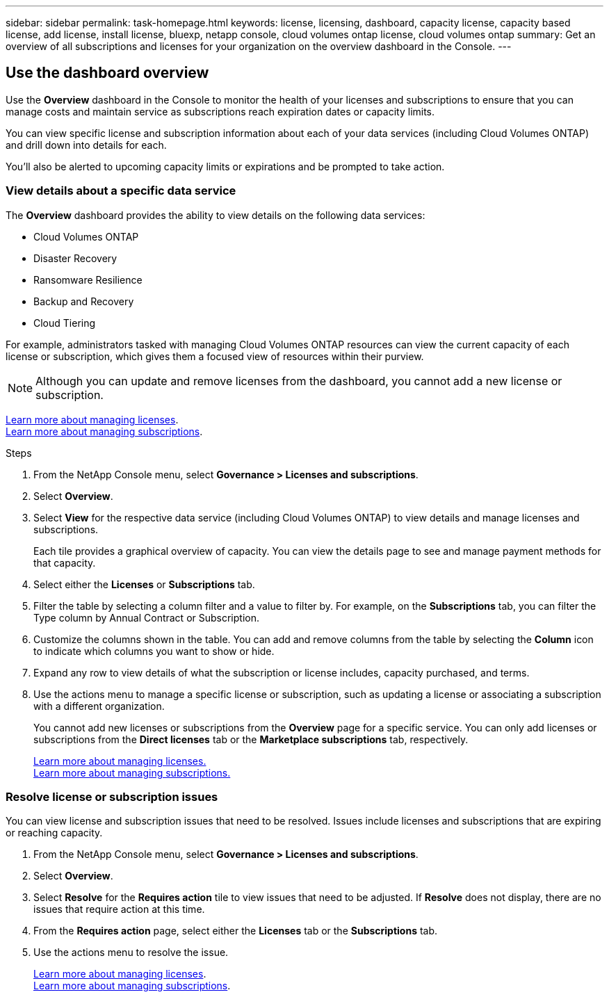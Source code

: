 ---
sidebar: sidebar
permalink: task-homepage.html
keywords: license, licensing, dashboard, capacity license, capacity based license, add license, install license, bluexp, netapp console, cloud volumes ontap license, cloud volumes ontap
summary: Get an overview of all subscriptions and licenses for your organization on the overview dashboard in the Console.
---
[[overview-page]]
== Use the dashboard overview
:hardbreaks:
:nofooter:
:icons: font
:linkattrs:
:imagesdir: ./media/

[.lead]
Use the *Overview* dashboard in the Console to monitor the health of your licenses and subscriptions to ensure that you can manage costs and maintain service as subscriptions reach expiration dates or capacity limits. 

You can view specific license and subscription information about each of your data services (including Cloud Volumes ONTAP) and drill down into details for each. 

You'll also be alerted to upcoming capacity limits or expirations and be prompted to take action.

=== View details about a specific data service

The *Overview* dashboard provides the ability to view details on the following data services:

* Cloud Volumes ONTAP
* Disaster Recovery
* Ransomware Resilience
* Backup and Recovery
* Cloud Tiering

For example, administrators tasked with managing Cloud Volumes ONTAP resources can view the current capacity of each license or subscription, which gives them a focused view of resources within their purview. 

NOTE: Although you can update and remove licenses from the dashboard, you cannot add a new license or subscription.

link:task-manage-data-services-licenses.html[Learn more about managing licenses^].
link:task-manage-subscriptions.html[Learn more about managing subscriptions^].

.Steps

. From the NetApp Console menu, select *Governance > Licenses and subscriptions*.

. Select *Overview*.

. Select *View* for the respective data service (including Cloud Volumes ONTAP) to view details and manage licenses and subscriptions. 
+
Each tile provides a graphical overview of capacity. You can view the details page to see and manage payment methods for that capacity.

. Select either the *Licenses* or *Subscriptions* tab. 

. Filter the table by selecting a column filter and a value to filter by. For example, on the *Subscriptions* tab, you can filter the Type column by Annual Contract or Subscription.

. Customize the columns shown in the table. You can add and remove columns from the table by selecting the *Column* icon to indicate which columns you want to show or hide.

. Expand any row to view details of what the subscription or license includes, capacity purchased, and terms.

. Use the actions menu to manage a specific license or subscription, such as updating a license or associating a subscription with a different organization.
+ 
You cannot add new licenses or subscriptions from the *Overview* page for a specific service. You can only add licenses or subscriptions from the *Direct licenses* tab or the *Marketplace subscriptions* tab, respectively.

+ 

link:task-data-services-licenses.html[Learn more about managing licenses.]
link:task-manage-subscriptions.html[Learn more about managing subscriptions.]

=== Resolve license or subscription issues

You can view license and subscription issues that need to be resolved. Issues include licenses and subscriptions that are expiring or reaching capacity.

. From the NetApp Console menu, select *Governance > Licenses and subscriptions*.

. Select *Overview*.

. Select *Resolve* for the *Requires action* tile to view issues that need to be adjusted. If *Resolve* does not display, there are no issues that require action at this time. 

. From the *Requires action* page, select either the *Licenses* tab or the *Subscriptions* tab.

. Use the actions menu to resolve the issue. 

+ 

link:task-manage-data-services-licenses.html[Learn more about managing licenses^].
link:task-manage-subscriptions.html[Learn more about managing subscriptions^].